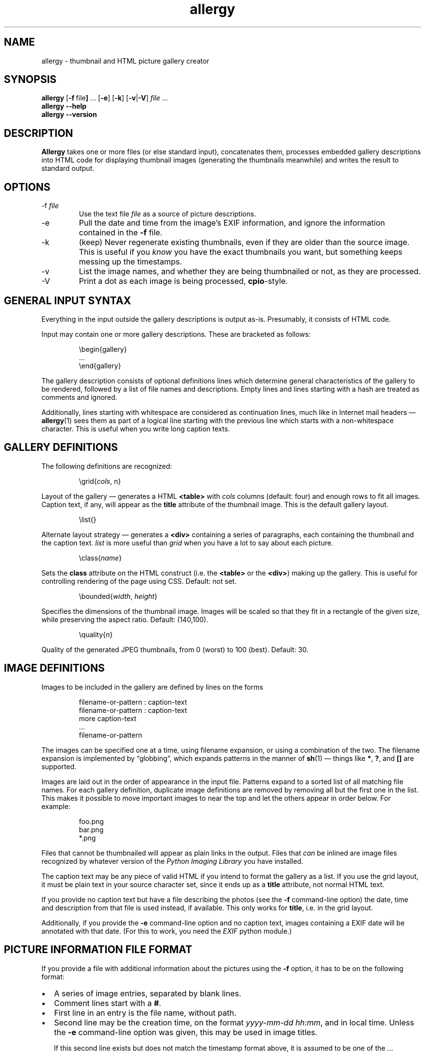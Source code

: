 .\" $Id: allergy.1,v 1.33 2009-05-03 08:21:02 grahn Exp $
.\" $Name:  $
.\" 
.\"
.ss 12 0
.TH allergy 1 "MAR 2009" "Allergy" "User Manuals"
.SH "NAME"
allergy \- thumbnail and HTML picture gallery creator
.SH "SYNOPSIS"
.B allergy
.RB [ \-f \ file ]
\&...
.RB [ \-e ]
.RB [ \-k ]
.RB [ \-v | \-V ]
.I file
\&...
.br
.B "allergy --help"
.br
.B "allergy --version"
.
.
.SH "DESCRIPTION"
.B Allergy
takes one or more files (or else standard input),
concatenates them,
processes embedded gallery descriptions into HTML code
for displaying thumbnail images
(generating the thumbnails meanwhile)
and writes the result to standard output.
.
.SH "OPTIONS"
.IP \-f\ \fIfile
Use the text file
.I file
as a source of picture descriptions.
.IP \-e
Pull the date and time from the image's EXIF information,
and ignore the information contained in the
.B \-f
file.
.IP \-k
(keep) Never regenerate existing thumbnails, even if they are
older than the source image.
This is useful if you
.I know
you have the exact thumbnails you want, but something keeps messing up
the timestamps.
.IP \-v
List the image names, and whether they are being thumbnailed or not,
as they are processed.
.IP \-V
Print a dot as each image is being processed,
.BR cpio -style.
.
.SH "GENERAL INPUT SYNTAX"
Everything in the input outside the gallery descriptions
is output as-is. Presumably, it consists of HTML code.
.LP
Input may contain one or more gallery descriptions. These are
bracketed as follows:
.IP
.ft CW
.nf
\(rsbegin{gallery}
\&...
\(rsend{gallery}
.fi
.LP
The gallery description consists of optional definitions lines
which determine general characteristics of the gallery to be rendered,
followed by a list of file names and descriptions.
Empty lines and lines starting with a hash are treated as comments
and ignored.
.LP
Additionally, lines starting with whitespace are considered as
continuation lines, much like in Internet mail headers \(em
.BR allergy (1)
sees them as part of a logical line starting with the previous line
which starts with a non-whitespace character.
This is useful when you write long caption texts.
.
.SH "GALLERY DEFINITIONS"
The following definitions are recognized:
.IP
.ft CW
\(rsgrid{\fIcols\fP, n}
.LP
Layout of the gallery \(em generates a HTML
.B <table>
with
.I cols
columns (default: four) and enough rows to fit all images.
Caption text, if any, will appear as the
.B title
attribute of the thumbnail image.
This is the default gallery layout.
.IP
.ft CW
\(rslist{}
.LP
Alternate layout strategy \(em generates a
.B <div>
containing a series of paragraphs,
each containing the thumbnail and the caption text.
.I list
is more useful than
.I grid
when you have a lot to say about each picture.
.IP
.ft CW
\(rsclass{\fIname\fP}
.LP
Sets the
.B class
attribute on the HTML construct (i.e. the
.B <table>
or the
.BR <div> )
making up the gallery.
This is useful for controlling rendering of the page using CSS.
Default: not set.
.IP 
.ft CW
\(rsbounded{\fIwidth\fP, \fIheight\fP}
.LP
Specifies the dimensions of the thumbnail image. Images will be scaled
so that they fit in a rectangle of the given size,
while preserving the aspect ratio.
Default: (140,100).
.IP
.ft CW
\(rsquality{\fIn\fP}
.LP
Quality of the generated JPEG thumbnails, from 0 (worst) to 100 (best).
Default: 30.
.
.SH "IMAGE DEFINITIONS"
Images to be included in the gallery are defined by lines on the forms
.IP 
.ft CW
.nf
filename-or-pattern : caption-text
filename-or-pattern : caption-text
  more caption-text
  ...
filename-or-pattern
.fi
.LP
The images can be specified one at a time, using filename expansion, or
using a combination of the two.
The filename expansion is implemented by
\(lqglobbing\(rq, which expands patterns in the manner of
.BR sh (1)
\(em things like
.BR * ,
.BR ? ,
and
.B []
are supported.
.LP
Images are laid out in the order of appearance in the input file.
Patterns expand to a sorted list of all matching file names.
For each gallery definition, duplicate image definitions are removed
by removing all but the first one in the list. This makes it possible
to move important images to near the top and let the others appear in
order below. For example:
.IP 
.ft CW
.nf
foo.png
bar.png
*.png
.fi
.LP
Files that cannot be thumbnailed will appear as plain links in the
output. Files that
.I can
be inlined are image files recognized by
whatever version of the \fIPython Imaging Library\fP
you have installed.
.LP
The caption text may be any piece of valid HTML if you intend to
format the gallery as a list.
If you use the grid layout, it must be plain text in your source
character set, since it ends up as a
.B title
attribute, not normal HTML text.
.LP
If you provide no caption text but have a file describing the photos
(see the
.B \-f
command-line option)
the date, time and description from that file is used instead,
if available.
This only works for
.BR title ,
i.e. in the grid layout.
.LP
Additionally, if you provide the
.B \-e
command-line option and no caption text,
images containing a EXIF date
will be annotated with that date.
(For this to work, you need the
.I EXIF
python module.)
.
.SH "PICTURE INFORMATION FILE FORMAT"
If you provide a file with additional information about the pictures
using the
.B \-f
option, it has to be on the following format:
.IP \(bu 2m
A series of image entries, separated by blank lines.
.IP \(bu
Comment lines start with a
.BR # .
.IP \(bu
First line in an entry is the file name, without path.
.IP \(bu
Second line may be the creation time, on the format
.IR yyyy-mm-dd\ hh:mm ,
and in local time.
Unless the
.B \-e
command-line option was given,
this may be used in image titles.
.IP
If this second line exists but does not match the timestamp format above,
it is assumed to be one of the ...
.IP \(bu
following lines which, if present, describe the image.
Line breaks and spacing is irrelevant.
.IP \(bu
Straight [brackets] mark keywords or key phrases in the description.
These nest, so the phrase
.B "foo [bar [baz]]"
contains two key phrases,
.B "bar"
and
.BR "bar baz" .
.IP \(bu
Curly {brackets} also mark keywords, but are not shown as part of the description.
.LP
An entry could look like this:
.IP 
.ft CW
.nf
030701_24.jpg
2003-07-01 08:56
mountains covered in snow,
on the border towards [Norway], from [R\(:odfj\(:allet]
{landscape}
.fi
.
.SH "GENERATED HTML CODE"
The general idea is to generate strictly conforming code, and let
the user take care of specific rendering details using style sheets,
supported by the \fIclass\fP definition described above.
.LP
Inline images (i.e. the thumbnails) are given an
.B alt
text, which simply is the filename, bracketed.
They may also be given, as described above, a
.B title
containing the caption text.
.LP
Thumbnail pictures are named as the originals, but with a
.B .jpg
suffix and placed in a
.B thumb/
subdirectory.
.LP
When the list layout strategy is used rather than the table layout,
each entry is a paragraph, ending with a \fI<br>\fP.
.
.SH "BUGS"
.IP \(bu 2m
All names of thumbnail images are expected to begin
with an underscore ('_'). Thumbnails are never generated
for these files, even if the input explicitly requests it.
.IP \(bu
When using generated tables, are they browser-friendly,
or do they delay rendering
unnecessarily over slow connections?
.IP \(bu
The input syntax is messy, brittle and restrictive.
.IP \(bu
The picture description file format might not suit everybody.
The truth is that I just needed this feature for myself,
and the system I use for keeping track of photos looks like this ...
.IP \(bu
Error handling and error reporting is probably unsatisfactory.
.
.SH "DEPENDENCIES"
.BR allergy (1)
depends on the \fIPython Imaging Library\fP (also known as \fIPIL\fP)
for scaling down images in various formats and for finding image
dimensions.
.LP
Gene Cash's
.I EXIF
Python module is needed for the
.B \-e
option; finding the creation date
of digital camera photos. I don't use it myself.
.
.SH "AUTHOR"
J\(:orgen Grahn \[fo]grahn+src@snipabacken.se\[fc]
.
.SH "LICENSE"
The Modified BSD license.
